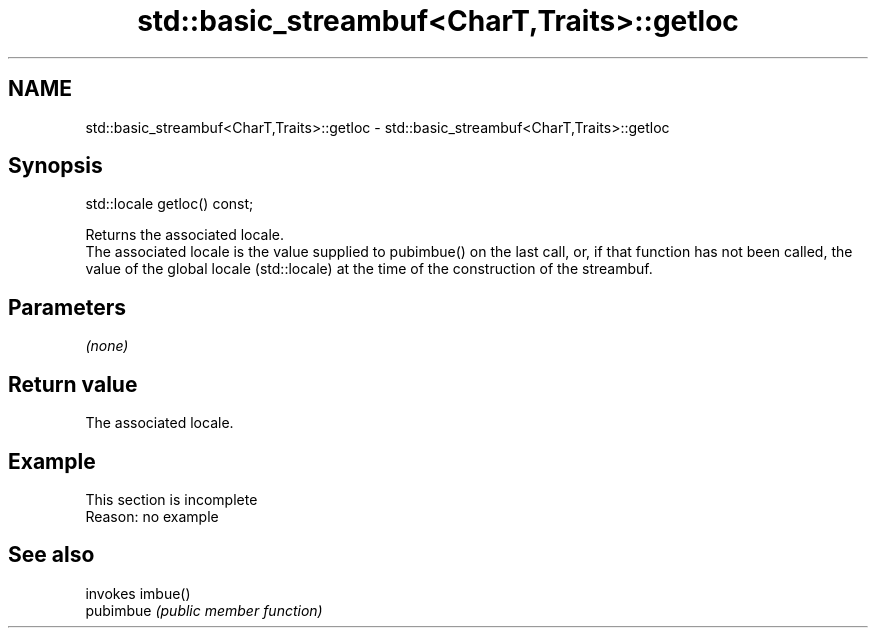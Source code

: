 .TH std::basic_streambuf<CharT,Traits>::getloc 3 "2020.03.24" "http://cppreference.com" "C++ Standard Libary"
.SH NAME
std::basic_streambuf<CharT,Traits>::getloc \- std::basic_streambuf<CharT,Traits>::getloc

.SH Synopsis

  std::locale getloc() const;

  Returns the associated locale.
  The associated locale is the value supplied to pubimbue() on the last call, or, if that function has not been called, the value of the global locale (std::locale) at the time of the construction of the streambuf.

.SH Parameters

  \fI(none)\fP

.SH Return value

  The associated locale.

.SH Example


   This section is incomplete
   Reason: no example


.SH See also


           invokes imbue()
  pubimbue \fI(public member function)\fP




